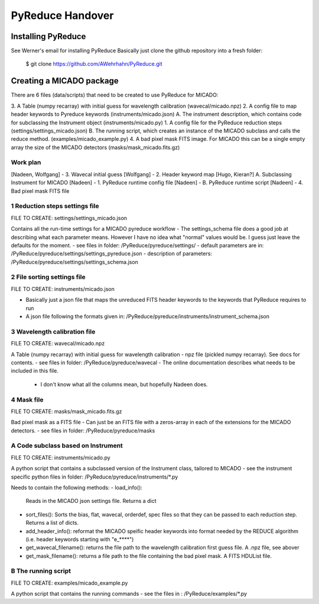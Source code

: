 PyReduce Handover
=================

Installing PyReduce
-------------------
See Werner's email for installing PyReduce
Basically just clone the github repository into a fresh folder:

    $ git clone https://github.com/AWehrhahn/PyReduce.git

Creating a MICADO package
-------------------------
There are 6 files (data/scripts) that need to be created to use PyReduce for MICADO:

3. A Table (numpy recarray) with initial guess for wavelength calibration (wavecal/micado.npz)
2. A config file to map header keywords to Pyreduce keywords (instruments/micado.json)
A. The instrument description, which contains code for subclassing the Instrument object (instruments/micado.py)
1. A config file for the PyReduce reduction steps (settings/settings_micado.json)
B. The running script, which creates an instance of the MICADO subclass and calls the reduce method. (examples/micado_example.py)
4. A bad pixel mask FITS image. For MICADO this can be a single empty array the size of the MICADO detectors (masks/mask_micado.fits.gz)

Work plan
#########
[Nadeen, Wolfgang] - 3. Wavecal initial guess
[Wolfgang] - 2. Header keyword map
[Hugo, Kieran?] A. Subclassing Instrument for MICADO
[Nadeen] - 1. PyReduce runtime config file
[Nadeen] - B. PyReduce runtime script
[Nadeen] - 4. Bad pixel mask FITS file


1 Reduction steps settings file
###############################
FILE TO CREATE: settings/settings_micado.json

Contains all the run-time settings for a MICADO pyreduce workflow
- The settings_schema file does a good job at describing what each parameter means. However I have no idea what "normal" values would be. I guess just leave the defaults for the moment.
- see files in folder: /PyReduce/pyreduce/settings/
- default parameters are in: /PyReduce/pyreduce/settings/settings_pyreduce.json
- description of parameters: /PyReduce/pyreduce/settings/settings_schema.json


2 File sorting settings file
############################
FILE TO CREATE: instruments/micado.json

- Basically just a json file that maps the unreduced FITS header keywords to the keywords that PyReduce requires to run
- A json file following the formats given in: /PyReduce/pyreduce/instruments/instrument_schema.json


3 Wavelength calibration file
#############################
FILE TO CREATE: wavecal/micado.npz

A Table (numpy recarray) with initial guess for wavelength calibration
- npz file (pickled numpy recarray). See docs for contents.
- see files in folder: /PyReduce/pyreduce/wavecal
- The online documentation describes what needs to be included in this file.
    - I don't know what all the columns mean, but hopefully Nadeen does.


4 Mask file
###########
FILE TO CREATE: masks/mask_micado.fits.gz

Bad pixel mask as a FITS file
- Can just be an FITS file with a zeros-array in each of the extensions for the MICADO detectors.
- see files in folder: /PyReduce/pyreduce/masks


A Code subclass based on Instrument
###################################
FILE TO CREATE: instruments/micado.py

A python script that contains a subclassed version of the Instrument class, tailored to MICADO
- see the instrument specific python files in folder: /PyReduce/pyreduce/instruments/*.py

Needs to contain the following methods:
- load_info():
  Reads in the MICADO json settings file. Returns a dict
- sort_files():
  Sorts the bias, flat, wavecal, orderdef, spec files so that they can be passed to each reduction step. Returns a list of dicts.
- add_header_info():
  reformat the MICADO speific header keywords into format needed by the REDUCE algorithm (i.e. header keywords starting with "e_****")
- get_wavecal_filename():
  returns the file path to the wavelength calibration first guess file. A .npz file, see abover
- get_mask_filename():
  returns a file path to the file containing the bad pixel mask. A FITS HDUList file.
		

B The running script
####################
FILE TO CREATE: examples/micado_example.py

A python script that contains the running commands
- see the files in : /PyReduce/examples/*.py






